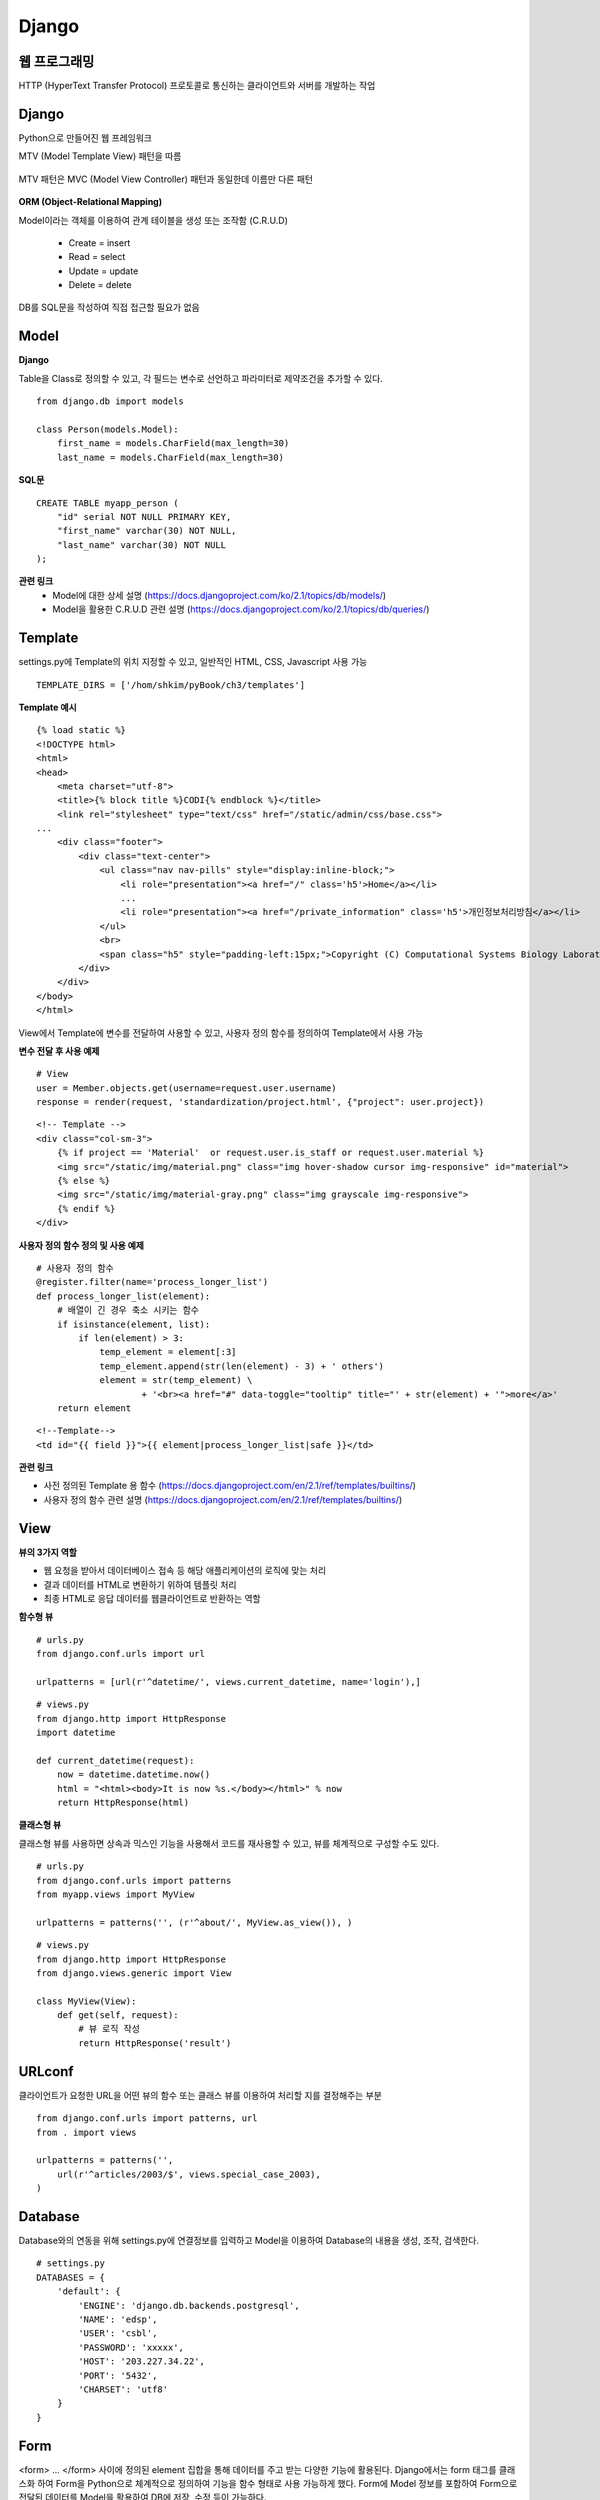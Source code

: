 =======
Django
=======

웹 프로그래밍
==============

HTTP (HyperText Transfer Protocol) 프로토콜로 통신하는 클라이언트와 서버를 개발하는 작업

.. figure:: img/web_server_architecture.png
    :scale: 70%

Django
========

Python으로 만들어진 웹 프레임워크

MTV (Model Template View) 패턴을 따름

.. figure:: img/mtv_pattern.png
    :scale: 80%

MTV 패턴은 MVC (Model View Controller) 패턴과 동일한데 이름만 다른 패턴

.. figure:: img/mvc_pattern.png
    :scale: 80%

**ORM (Object-Relational Mapping)**

Model이라는 객체를 이용하여 관계 테이블을 생성 또는 조작함 (C.R.U.D)

    * Create = insert
    * Read = select
    * Update = update
    * Delete = delete

DB를 SQL문을 작성하여 직접 접근할 필요가 없음


Model
=======

**Django**

Table을 Class로 정의할 수 있고, 각 필드는 변수로 선언하고 파라미터로 제약조건을 추가할 수 있다.

::

    from django.db import models

    class Person(models.Model):
        first_name = models.CharField(max_length=30)
        last_name = models.CharField(max_length=30)

**SQL문**

::

    CREATE TABLE myapp_person (
        "id" serial NOT NULL PRIMARY KEY,
        "first_name" varchar(30) NOT NULL,
        "last_name" varchar(30) NOT NULL
    );

**관련 링크**
    * Model에 대한 상세 설명 (https://docs.djangoproject.com/ko/2.1/topics/db/models/)
    * Model을 활용한 C.R.U.D 관련 설명 (https://docs.djangoproject.com/ko/2.1/topics/db/queries/)


Template
========

settings.py에 Template의 위치 지정할 수 있고, 일반적인 HTML, CSS, Javascript 사용 가능

::

    TEMPLATE_DIRS = ['/hom/shkim/pyBook/ch3/templates']


**Template 예시**

::

    {% load static %}
    <!DOCTYPE html>
    <html>
    <head>
        <meta charset="utf-8">
        <title>{% block title %}CODI{% endblock %}</title>
        <link rel="stylesheet" type="text/css" href="/static/admin/css/base.css">
    ...
        <div class="footer">
            <div class="text-center">
                <ul class="nav nav-pills" style="display:inline-block;">
                    <li role="presentation"><a href="/" class='h5'>Home</a></li>
                    ...
                    <li role="presentation"><a href="/private_information" class='h5'>개인정보처리방침</a></li>
                </ul>
                <br>
                <span class="h5" style="padding-left:15px;">Copyright (C) Computational Systems Biology Laboratory 2018 All Rights Reserved</span>
            </div>
        </div>
    </body>
    </html>


View에서 Template에 변수를 전달하여 사용할 수 있고, 사용자 정의 함수를 정의하여 Template에서 사용 가능

**변수 전달 후 사용 예제**

::

    # View
    user = Member.objects.get(username=request.user.username)
    response = render(request, 'standardization/project.html', {"project": user.project})


::

    <!-- Template -->
    <div class="col-sm-3">
        {% if project == 'Material'  or request.user.is_staff or request.user.material %}
        <img src="/static/img/material.png" class="img hover-shadow cursor img-responsive" id="material">
        {% else %}
        <img src="/static/img/material-gray.png" class="img grayscale img-responsive">
        {% endif %}
    </div>


**사용자 정의 함수 정의 및 사용 예제**

::

    # 사용자 정의 함수
    @register.filter(name='process_longer_list')
    def process_longer_list(element):
        # 배열이 긴 경우 축소 시키는 함수
        if isinstance(element, list):
            if len(element) > 3:
                temp_element = element[:3]
                temp_element.append(str(len(element) - 3) + ' others')
                element = str(temp_element) \
                        + '<br><a href="#" data-toggle="tooltip" title="' + str(element) + '">more</a>'
        return element


::

    <!--Template-->
    <td id="{{ field }}">{{ element|process_longer_list|safe }}</td>

**관련 링크**

* 사전 정의된 Template 용 함수 (https://docs.djangoproject.com/en/2.1/ref/templates/builtins/)
* 사용자 정의 함수 관련 설명 (https://docs.djangoproject.com/en/2.1/ref/templates/builtins/)


View
======

**뷰의 3가지 역할**

* 웹 요청을 받아서 데이터베이스 접속 등 해당 애플리케이션의 로직에 맞는 처리
* 결과 데이터를 HTML로 변환하기 위하여 템플릿 처리
* 최종 HTML로 응답 데이터를 웹클라이언트로 반환하는 역할

**함수형 뷰**

::

    # urls.py
    from django.conf.urls import url

    urlpatterns = [url(r'^datetime/', views.current_datetime, name='login'),]


::

    # views.py
    from django.http import HttpResponse
    import datetime

    def current_datetime(request):
        now = datetime.datetime.now()
        html = "<html><body>It is now %s.</body></html>" % now
        return HttpResponse(html)


**클래스형 뷰**

클래스형 뷰를 사용하면 상속과 믹스인 기능을 사용해서 코드를 재사용할 수 있고, 뷰를 체계적으로 구성할 수도 있다.

::

    # urls.py
    from django.conf.urls import patterns
    from myapp.views import MyView

    urlpatterns = patterns('', (r'^about/', MyView.as_view()), )


::

    # views.py
    from django.http import HttpResponse
    from django.views.generic import View

    class MyView(View):
        def get(self, request):
            # 뷰 로직 작성
            return HttpResponse('result')


URLconf
=======

클라이언트가 요청한 URL을 어떤 뷰의 함수 또는 클래스 뷰를 이용하여 처리할 지를 결정해주는 부분

::

    from django.conf.urls import patterns, url
    from . import views

    urlpatterns = patterns('',
        url(r'^articles/2003/$', views.special_case_2003),
    )


Database
========

Database와의 연동을 위해 settings.py에 연결정보를 입력하고 Model을 이용하여 Database의 내용을 생성, 조작, 검색한다.

::

    # settings.py
    DATABASES = {
        'default': {
            'ENGINE': 'django.db.backends.postgresql',
            'NAME': 'edsp',
            'USER': 'csbl',
            'PASSWORD': 'xxxxx',
            'HOST': '203.227.34.22',
            'PORT': '5432',
            'CHARSET': 'utf8'
        }
    }


Form
=======

<form> ... </form> 사이에 정의된 element 집합을 통해 데이터를 주고 받는 다양한 기능에 활용된다.
Django에서는 form 태그를 클래스화 하여 Form을 Python으로 체계적으로 정의하여 기능을 함수 형태로 사용 가능하게 했다.
Form에 Model 정보를 포함하여 Form으로 전달된 데이터를 Model을 활용하여 DB에 저장, 수정 등이 가능하다.

::

    class NameForm (form):
        your_name = forms.CharField(max_length=100)

        class Meta:
            model = NameModel


또한, View에서 Form을 다양하게 활용할 수 있다 (P.179).

추가적으로 GenericEditVIew도 있다 (P.188).

:h3:`출처:`

* Form 관련 내용 (https://docs.djangoproject.com/en/2.1/topics/forms/)


프로젝트의 디렉토리 구성
========================

::

    ch3/
        db.sqlite3
        manage.py
        mysite
            __init__.py
            settings.py
            urls.py
            wsgi.py
        polls
            __init__.py
            migrations
                __init__.py
            models.py
            tests.py
            views.py


**manage.py**

settings.py에 정의된 환경설정을 로딩하고 내부적으로 서버를 생성하여 요청 처리 결과를 커맨드 라인에서 보여주는데 활용되는 파일

::

    #!/usr/bin/env python
    import os
    import sys

    if __name__ == "__main__":
        os.environ.setdefault("DJANGO_SETTINGS_MODULE", "mysite.settings")
        try:
            from django.core.management import execute_from_command_line
        except ImportError:
            # The above import may fail for some other reason. Ensure that the
            # issue is really that Django is missing to avoid masking other
            # exceptions on Python 2.
            try:
                import django
            except ImportError:
                raise ImportError(
                    "Couldn't import Django. Are you sure it's installed and "
                    "available on your PYTHONPATH environment variable? Did you "
                    "forget to activate a virtual environment?"
                )
            raise
        execute_from_command_line(sys.argv)


**App**

Django는 App간의 소통으로 처리를 진행한다. App은 하나의 타입을 처리하는 그룹이라고 볼 수 있다.
예를 들면 검색하는 기능을 하는 App과 로그인이나 회원가입 등을 담당하는 App 등으로 구분할 수 있다.


**settings.py**

Django의 환경설정을 담당하는 부분


::

    """
    Django settings for mysite project.
    Generated by 'django-admin startproject' using Django 1.11.6.
    For more information on this file, see
    https://docs.djangoproject.com/en/1.11/topics/settings/
    For the full list of settings and their values, see
    https://docs.djangoproject.com/en/1.11/ref/settings/
    """

    # Build paths inside the project like this: os.path.join(BASE_DIR, ...)
    BASE_DIR = os.path.dirname(os.path.dirname(os.path.abspath(__file__)))

    # Quick-start development settings - unsuitable for production
    # See https://docs.djangoproject.com/en/1.11/howto/deployment/checklist/

    # SECURITY WARNING: keep the secret key used in production secret!
    SECRET_KEY = '%4l+wp(p6gvt6t+us#maan1!z*nzrszf!y$asq$vrf0vu(e0hq'

    # SECURITY WARNING: don't run with debug turned on in production!
    DEBUG = True
    ALLOWED_HOSTS = ['*']


    # Application definition

    INSTALLED_APPS = [
        'django.contrib.admin',
        'django.contrib.auth',
        'django.contrib.contenttypes',
        'django.contrib.sessions',
        'django.contrib.messages',
        'django.contrib.staticfiles',
    ]

    MIDDLEWARE = [
        'django.middleware.security.SecurityMiddleware',
        'django.contrib.sessions.middleware.SessionMiddleware',
        'django.middleware.common.CommonMiddleware',
        'django.middleware.csrf.CsrfViewMiddleware',
        'django.contrib.auth.middleware.AuthenticationMiddleware',
        'django.contrib.messages.middleware.MessageMiddleware',
        'django.middleware.clickjacking.XFrameOptionsMiddleware',
    ]

    ROOT_URLCONF = 'mysite.urls'

    TEMPLATES = [
        {
            'BACKEND': 'django.template.backends.django.DjangoTemplates',
            'DIRS': [os.path.join(BASE_DIR, 'templates'), os.path.join(BASE_DIR, 'static')],
            'APP_DIRS': True,
            'OPTIONS': {
                'context_processors': [
                    'django.template.context_processors.debug',
                    'django.template.context_processors.request',
                    'django.contrib.auth.context_processors.auth',
                    'django.contrib.messages.context_processors.messages',
                ],
            },
        },
    ]

    WSGI_APPLICATION = 'mysite.wsgi.application'


    # Database
    # https://docs.djangoproject.com/en/1.11/ref/settings/#databases
    DATABASES = {
        'default': {
            'ENGINE': 'django.db.backends.postgresql',
            'NAME': 'mysite',
            'USER': 'test',
            'PASSWORD': 'test1!',
            'HOST': localhost,
            'PORT': '5432',
            'CHARSET': 'utf8'
        },
    }

    AUTH_USER_MODEL = "accounts.Member"

    # Password validation
    # https://docs.djangoproject.com/en/1.11/ref/settings/#auth-password-validators

    AUTH_PASSWORD_VALIDATORS = [
        {
            'NAME': 'django.contrib.auth.password_validation.UserAttributeSimilarityValidator',
        },
        {
            'NAME': 'django.contrib.auth.password_validation.MinimumLengthValidator',
        },
        {
            'NAME': 'django.contrib.auth.password_validation.CommonPasswordValidator',
        },
        {
            'NAME': 'django.contrib.auth.password_validation.NumericPasswordValidator',
        },
    ]

    # Internationalization
    # https://docs.djangoproject.com/en/1.11/topics/i18n/

    LANGUAGE_CODE = 'en-us'

    TIME_ZONE = 'Asia/Seoul'

    USE_I18N = True

    USE_L10N = True

    USE_TZ = True


    # Static files (CSS, JavaScript, Images)
    # https://docs.djangoproject.com/en/1.11/howto/static-files/

    STATIC_URL = '/static/'
    STATICFILES_DIRS = (
        os.path.join(BASE_DIR, 'static'),
    )



**wsgi.py**

::

    """
    WSGI config for edsp project.
    It exposes the WSGI callable as a module-level variable named ``application``.
    For more information on this file, see
    https://docs.djangoproject.com/en/1.11/howto/deployment/wsgi/
    """

    import os

    from django.core.wsgi import get_wsgi_application

    os.environ.setdefault("DJANGO_SETTINGS_MODULE", "edsp.settings")

    application = get_wsgi_application()


**migrations**

Model을 이용한 Database의 Table 구조 변경 시 적용된 결과 History를 남기는 부분이다.
그래서 과거의 Table 구조로 되돌리는 기능도 있다.


:h2:`출처`

* [Django로 배우는 쉽고 빠른 웹개발] 파이썬 웹 프로그래밍, 김석훈, 2015
* https://wayhome25.github.io/django/2018/03/03/django-deploy-02-nginx-wsgi/
* https://opentutorials.org/course/697/3828
* http://sonej.tistory.com/53
